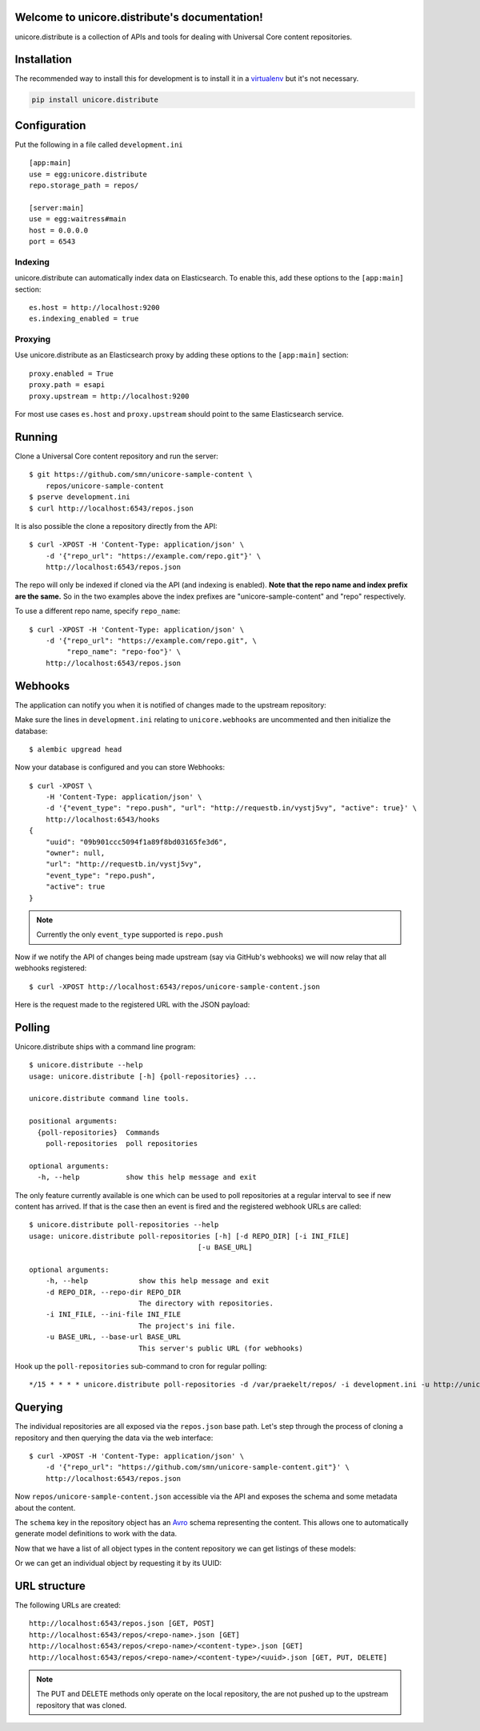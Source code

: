 .. unicore.distribute documentation master file, created by
   sphinx-quickstart on Fri Feb 13 17:39:38 2015.
   You can adapt this file completely to your liking, but it should at least
   contain the root `toctree` directive.

Welcome to unicore.distribute's documentation!
==============================================

unicore.distribute is a collection of APIs and tools for dealing with
Universal Core content repositories.

.. image:: https://travis-ci.org/universalcore/unicore.distribute.svg?branch=develop
    :target: https://travis-ci.org/universalcore/unicore.distribute
    :alt: Continuous Integration

.. image:: https://coveralls.io/repos/universalcore/unicore.distribute/badge.png?branch=develop
    :target: https://coveralls.io/r/universalcore/unicore.distribute?branch=develop
    :alt: Code Coverage

.. image:: https://readthedocs.org/projects/unicoredistribute/badge/?version=latest
    :target: https://unicoredistribute.readthedocs.org
    :alt: unicore.distribute Documentation

.. image:: https://pypip.in/version/unicore.distribute/badge.svg
    :target: https://pypi.python.org/pypi/unicore.distribute
    :alt: Pypi Package


Installation
============

The recommended way to install this for development is to install
it in a virtualenv_ but it's not necessary.

.. code-block:: bash

    pip install unicore.distribute

Configuration
=============

Put the following in a file called ``development.ini``

::

    [app:main]
    use = egg:unicore.distribute
    repo.storage_path = repos/

    [server:main]
    use = egg:waitress#main
    host = 0.0.0.0
    port = 6543

Indexing
********

unicore.distribute can automatically index data on Elasticsearch. To enable this, add these options to the ``[app:main]`` section:

::

    es.host = http://localhost:9200
    es.indexing_enabled = true

Proxying
********

Use unicore.distribute as an Elasticsearch proxy by adding these options to
the ``[app:main]`` section:

::

    proxy.enabled = True
    proxy.path = esapi
    proxy.upstream = http://localhost:9200

For most use cases ``es.host`` and ``proxy.upstream`` should point to the same Elasticsearch service.

Running
=======

Clone a Universal Core content repository and run the server::

    $ git https://github.com/smn/unicore-sample-content \
        repos/unicore-sample-content
    $ pserve development.ini
    $ curl http://localhost:6543/repos.json

It is also possible the clone a repository directly from the API::

    $ curl -XPOST -H 'Content-Type: application/json' \
        -d '{"repo_url": "https://example.com/repo.git"}' \
        http://localhost:6543/repos.json

The repo will only be indexed if cloned via the API (and indexing is enabled). **Note that the repo name and index prefix are the same.** So in the two examples above the index prefixes are "unicore-sample-content" and "repo" respectively.

To use a different repo name, specify ``repo_name``::

    $ curl -XPOST -H 'Content-Type: application/json' \
        -d '{"repo_url": "https://example.com/repo.git", \
             "repo_name": "repo-foo"}' \
        http://localhost:6543/repos.json

Webhooks
========

The application can notify you when it is notified of changes made to
the upstream repository::

Make sure the lines in ``development.ini`` relating to ``unicore.webhooks``
are uncommented and then initialize the database::

    $ alembic upgread head

Now your database is configured and you can store Webhooks::

    $ curl -XPOST \
        -H 'Content-Type: application/json' \
        -d '{"event_type": "repo.push", "url": "http://requestb.in/vystj5vy", "active": true}' \
        http://localhost:6543/hooks
    {
        "uuid": "09b901ccc5094f1a89f8bd03165fe3d6",
        "owner": null,
        "url": "http://requestb.in/vystj5vy",
        "event_type": "repo.push",
        "active": true
    }

.. note:: Currently the only ``event_type`` supported is ``repo.push``

Now if we notify the API of changes being made upstream (say via GitHub's webhooks)
we will now relay that all webhooks registered::

    $ curl -XPOST http://localhost:6543/repos/unicore-sample-content.json

Here is the request made to the registered URL with the JSON payload:

.. image:: images/requestbin.jpg

Polling
=======

Unicore.distribute ships with a command line program::

    $ unicore.distribute --help
    usage: unicore.distribute [-h] {poll-repositories} ...

    unicore.distribute command line tools.

    positional arguments:
      {poll-repositories}  Commands
        poll-repositories  poll repositories

    optional arguments:
      -h, --help           show this help message and exit

The only feature currently available is one which can be used to poll
repositories at a regular interval to see if new content has arrived.
If that is the case then an event is fired and the registered webhook URLs
are called::

    $ unicore.distribute poll-repositories --help
    usage: unicore.distribute poll-repositories [-h] [-d REPO_DIR] [-i INI_FILE]
                                            [-u BASE_URL]

    optional arguments:
        -h, --help            show this help message and exit
        -d REPO_DIR, --repo-dir REPO_DIR
                              The directory with repositories.
        -i INI_FILE, --ini-file INI_FILE
                              The project's ini file.
        -u BASE_URL, --base-url BASE_URL
                              This server's public URL (for webhooks)

Hook up the ``poll-repositories`` sub-command to cron for regular polling::

    */15 * * * * unicore.distribute poll-repositories -d /var/praekelt/repos/ -i development.ini -u http://unicore.io


Querying
========

The individual repositories are all exposed via the ``repos.json`` base path.
Let's step through the process of cloning a repository and then querying
the data via the web interface::

    $ curl -XPOST -H 'Content-Type: application/json' \
        -d '{"repo_url": "https://github.com/smn/unicore-sample-content.git"}' \
        http://localhost:6543/repos.json

Now ``repos/unicore-sample-content.json`` accessible via the API and exposes
the schema and some metadata about the content.

.. image:: images/repos_json_metadata.jpg

The ``schema`` key in the repository object has an Avro_ schema representing
the content. This allows one to automatically generate model definitions to
work with the data.

.. image:: images/repos_json_schema.jpg

Now that we have a list of all object types in the content repository we can
get listings of these models:

.. image:: images/repos_json_object_index.jpg

Or we can get an individual object by requesting it by its UUID:

.. image:: images/repos_json_object_get.jpg

URL structure
=============

The following URLs are created::

    http://localhost:6543/repos.json [GET, POST]
    http://localhost:6543/repos/<repo-name>.json [GET]
    http://localhost:6543/repos/<repo-name>/<content-type>.json [GET]
    http://localhost:6543/repos/<repo-name>/<content-type>/<uuid>.json [GET, PUT, DELETE]

.. note::

    The PUT and DELETE methods only operate on the local repository, the
    are not pushed up to the upstream repository that was cloned.


.. _virtualenv: https://virtualenv.pypa.io/en/latest/
.. _Avro: avro.apache.org/docs/1.7.7/spec.html
